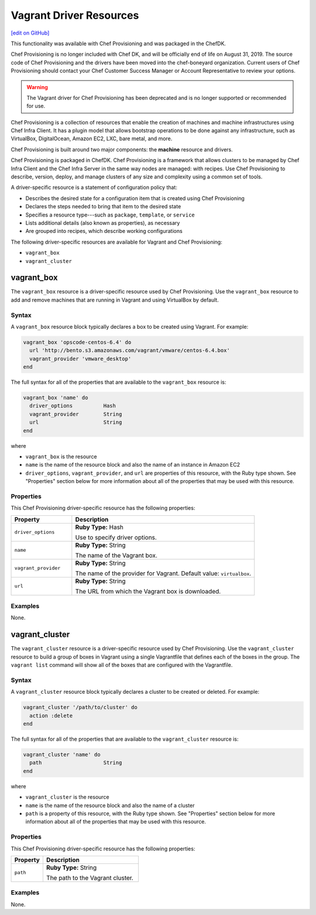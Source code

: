 =====================================================
Vagrant Driver Resources
=====================================================
`[edit on GitHub] <https://github.com/chef/chef-web-docs/blob/master/chef_master/source/provisioning_vagrant.rst>`__

.. tag EOL_provisioning

This functionality was available with Chef Provisioning and was packaged in the ChefDK.

Chef Provisioning is no longer included with Chef DK, and will be officially end of life on August 31, 2019.  The source code of Chef Provisioning and the drivers have been moved into the chef-boneyard organization. Current users of Chef Provisioning should contact your Chef Customer Success Manager or Account Representative to review your options.

.. end_tag


.. warning:: ..

  The Vagrant driver for Chef Provisioning has been deprecated and is no longer supported or recommended for use.


.. tag provisioning_summary

Chef Provisioning is a collection of resources that enable the creation of machines and machine infrastructures using Chef Infra Client. It has a plugin model that allows bootstrap operations to be done against any infrastructure, such as VirtualBox, DigitalOcean, Amazon EC2, LXC, bare metal, and more.

Chef Provisioning is built around two major components: the **machine** resource and drivers.

Chef Provisioning is packaged in ChefDK. Chef Provisioning is a framework that allows clusters to be managed by Chef Infra Client and the Chef Infra Server in the same way nodes are managed: with recipes. Use Chef Provisioning to describe, version, deploy, and manage clusters of any size and complexity using a common set of tools.

.. end_tag

.. tag resources_provisioning

A driver-specific resource is a statement of configuration policy that:

* Describes the desired state for a configuration item that is created using Chef Provisioning
* Declares the steps needed to bring that item to the desired state
* Specifies a resource type---such as ``package``, ``template``, or ``service``
* Lists additional details (also known as properties), as necessary
* Are grouped into recipes, which describe working configurations

.. end_tag

The following driver-specific resources are available for Vagrant and Chef Provisioning:

* ``vagrant_box``
* ``vagrant_cluster``

vagrant_box
=====================================================
The ``vagrant_box`` resource is a driver-specific resource used by Chef Provisioning. Use the ``vagrant_box`` resource to add and remove machines that are running in Vagrant and using VirtualBox by default.

Syntax
-----------------------------------------------------
A ``vagrant_box`` resource block typically declares a box to be created using Vagrant. For example:

.. code-block:: ruby

   vagrant_box 'opscode-centos-6.4' do
     url 'http://bento.s3.amazonaws.com/vagrant/vmware/centos-6.4.box'
     vagrant_provider 'vmware_desktop'
   end

The full syntax for all of the properties that are available to the ``vagrant_box`` resource is:

.. code-block:: ruby

   vagrant_box 'name' do
     driver_options          Hash
     vagrant_provider        String
     url                     String
   end

where

* ``vagrant_box`` is the resource
* ``name`` is the name of the resource block and also the name of an instance in Amazon EC2
* ``driver_options``, ``vagrant_provider``, and ``url`` are properties of this resource, with the Ruby type shown. See "Properties" section below for more information about all of the properties that may be used with this resource.

Properties
-----------------------------------------------------
This Chef Provisioning driver-specific resource has the following properties:

.. list-table::
   :widths: 150 450
   :header-rows: 1

   * - Property
     - Description
   * - ``driver_options``
     - **Ruby Type:** Hash

       Use to specify driver options.
   * - ``name``
     - **Ruby Type:** String

       The name of the Vagrant box.
   * - ``vagrant_provider``
     - **Ruby Type:** String

       The name of the provider for Vagrant. Default value: ``virtualbox``.
   * - ``url``
     - **Ruby Type:** String

       The URL from which the Vagrant box is downloaded.

Examples
-----------------------------------------------------
None.

vagrant_cluster
=====================================================
The ``vagrant_cluster`` resource is a driver-specific resource used by Chef Provisioning. Use the ``vagrant_cluster`` resource to build a group of boxes in Vagrant using a single Vagrantfile that defines each of the boxes in the group. The ``vagrant list`` command will show all of the boxes that are configured with the Vagrantfile.

Syntax
-----------------------------------------------------
A ``vagrant_cluster`` resource block typically declares a cluster to be created or deleted. For example:

.. code-block:: ruby

.. code-block:: ruby

   vagrant_cluster '/path/to/cluster' do
     action :delete
   end

The full syntax for all of the properties that are available to the ``vagrant_cluster`` resource is:

.. code-block:: ruby

   vagrant_cluster 'name' do
     path                    String
   end

where

* ``vagrant_cluster`` is the resource
* ``name`` is the name of the resource block and also the name of a cluster
* ``path`` is a property of this resource, with the Ruby type shown. See "Properties" section below for more information about all of the properties that may be used with this resource.

Properties
-----------------------------------------------------
This Chef Provisioning driver-specific resource has the following properties:

.. list-table::
   :widths: 150 450
   :header-rows: 1

   * - Property
     - Description
   * - ``path``
     - **Ruby Type:** String

       The path to the Vagrant cluster.

Examples
-----------------------------------------------------
None.

